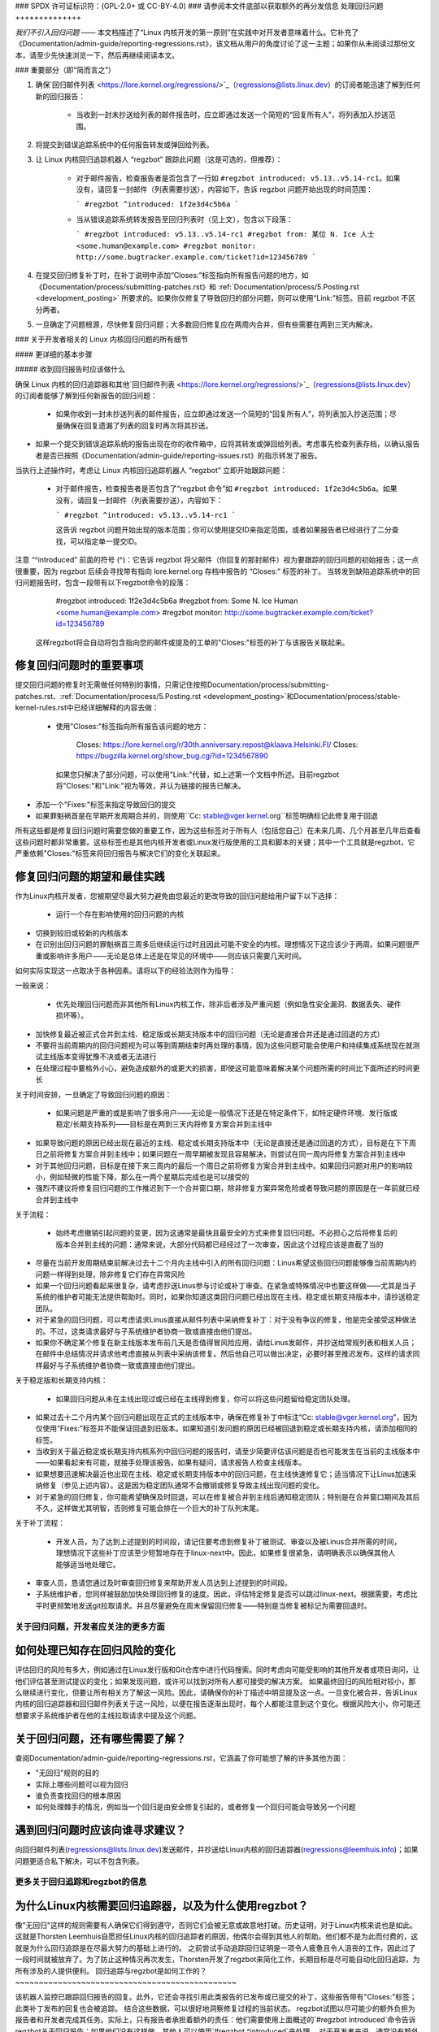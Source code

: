 ### SPDX 许可证标识符：(GPL-2.0+ 或 CC-BY-4.0)
### 请参阅本文件底部以获取额外的再分发信息
处理回归问题
++++++++++++++

*我们不引入回归问题* —— 本文档描述了“Linux 内核开发的第一原则”在实践中对开发者意味着什么。它补充了《Documentation/admin-guide/reporting-regressions.rst》，该文档从用户的角度讨论了这一主题；如果你从未阅读过那份文本，请至少先快速浏览一下，然后再继续阅读本文。

### 重要部分（即“简而言之”）

1. 确保`回归邮件列表 <https://lore.kernel.org/regressions/>`_（regressions@lists.linux.dev）的订阅者能迅速了解到任何新的回归报告：

    * 当收到一封未抄送给列表的邮件报告时，应立即通过发送一个简短的“回复所有人”，将列表加入抄送范围。
    
2. 将提交到错误追踪系统中的任何报告转发或弹回给列表。
3. 让 Linux 内核回归追踪机器人 “regzbot” 跟踪此问题（这是可选的，但推荐）：

    * 对于邮件报告，检查报告者是否包含了一行如 ``#regzbot introduced: v5.13..v5.14-rc1``。如果没有，请回复一封邮件（列表需要抄送），内容如下，告诉 regzbot 问题开始出现的时间范围：
      
      ```
      #regzbot ^introduced: 1f2e3d4c5b6a
      ```
      
    * 当从错误追踪系统转发报告至回归列表时（见上文），包含以下段落：
      
      ```
      #regzbot introduced: v5.13..v5.14-rc1
      #regzbot from: 某位 N. Ice 人士 <some.human@example.com>
      #regzbot monitor: http://some.bugtracker.example.com/ticket?id=123456789
      ```
      
4. 在提交回归修复补丁时，在补丁说明中添加“Closes:”标签指向所有报告问题的地方，如《Documentation/process/submitting-patches.rst》和 :ref:`Documentation/process/5.Posting.rst <development_posting>` 所要求的。如果你仅修复了导致回归的部分问题，则可以使用“Link:”标签。目前 regzbot 不区分两者。
5. 一旦确定了问题根源，尽快修复回归问题；大多数回归修复应在两周内合并，但有些需要在两到三天内解决。

### 关于开发者相关的 Linux 内核回归问题的所有细节

#### 更详细的基本步骤

##### 收到回归报告时应该做什么

确保 Linux 内核的回归追踪器和其他`回归邮件列表 <https://lore.kernel.org/regressions/>`_（regressions@lists.linux.dev）的订阅者能够了解到任何新报告的回归问题：

 * 如果你收到一封未抄送列表的邮件报告，应立即通过发送一个简短的“回复所有人”，将列表加入抄送范围；尽量确保在回复遗漏了列表的回复时再次将其抄送。
   
* 如果一个提交到错误追踪系统的报告出现在你的收件箱中，应将其转发或弹回给列表。考虑事先检查列表存档，以确认报告者是否已按照《Documentation/admin-guide/reporting-issues.rst》的指示转发了报告。
   
当执行上述操作时，考虑让 Linux 内核回归追踪机器人 “regzbot” 立即开始跟踪问题：

 * 对于邮件报告，检查报告者是否包含了“regzbot 命令”如 ``#regzbot introduced: 1f2e3d4c5b6a``。如果没有，请回复一封邮件（列表需要抄送），内容如下：
   
   ```
   #regzbot ^introduced: v5.13..v5.14-rc1
   ```
   
   这告诉 regzbot 问题开始出现的版本范围；你可以使用提交ID来指定范围，或者如果报告者已经进行了二分查找，可以指定单一提交ID。
   
注意 “^introduced” 前面的符号 (^)：它告诉 regzbot 将父邮件（你回复的那封邮件）视为要跟踪的回归问题的初始报告；这一点很重要，因为 regzbot 后续会寻找带有指向 lore.kernel.org 存档中报告的 “Closes:” 标签的补丁。
当转发到缺陷追踪系统中的回归问题报告时，包含一段带有以下regzbot命令的段落：

       #regzbot introduced: 1f2e3d4c5b6a
       #regzbot from: Some N. Ice Human <some.human@example.com>
       #regzbot monitor: http://some.bugtracker.example.com/ticket?id=123456789

   这样regzbot将会自动将包含指向您的邮件或提及的工单的"Closes:"标签的补丁与该报告关联起来。

修复回归问题时的重要事项
~~~~~~~~~~~~~~~~~~~~~~~~~~~~~~~~~~~~~~~~

提交回归问题的修复时无需做任何特别的事情，只需记住按照Documentation/process/submitting-patches.rst、:ref:`Documentation/process/5.Posting.rst <development_posting>`和Documentation/process/stable-kernel-rules.rst中已经详细解释的内容去做：

 * 使用"Closes:"标签指向所有报告该问题的地方：

       Closes: https://lore.kernel.org/r/30th.anniversary.repost@klaava.Helsinki.FI/
       Closes: https://bugzilla.kernel.org/show_bug.cgi?id=1234567890

   如果您只解决了部分问题，可以使用"Link:"代替，如上述第一个文档中所述。目前regzbot将"Closes:"和"Link:"视为等效，并认为链接的报告已解决。
* 添加一个"Fixes:"标签来指定导致回归的提交
* 如果罪魁祸首是在早期开发周期合并的，则使用``Cc: stable@vger.kernel.org``标签明确标记此修复用于回退
所有这些都是修复回归问题时需要您做的重要工作，因为这些标签对于所有人（包括您自己）在未来几周、几个月甚至几年后查看这些问题时都非常重要。这些标签也是其他内核开发者或Linux发行版使用的工具和脚本的关键；其中一个工具就是regzbot，它严重依赖"Closes:"标签来将回归报告与解决它们的变化关联起来。

修复回归问题的期望和最佳实践
~~~~~~~~~~~~~~~~~~~~~~~~~~~~~~~~~~~~~~~~~~~~~~~~~~~~~~

作为Linux内核开发者，您被期望尽最大努力避免由您最近的更改导致的回归问题给用户留下以下选择：

 * 运行一个存在影响使用的回归问题的内核
* 切换到较旧或较新的内核版本
* 在识别出回归问题的罪魁祸首三周多后继续运行过时且因此可能不安全的内核。理想情况下这应该少于两周。如果问题很严重或影响许多用户——无论是总体上还是在常见的环境中——则应该只需要几天时间。

如何实际实现这一点取决于各种因素。请将以下的经验法则作为指导：

一般来说：

 * 优先处理回归问题而非其他所有Linux内核工作，除非后者涉及严重问题（例如急性安全漏洞、数据丢失、硬件损坏等）。
* 加快修复最近被正式合并到主线、稳定版或长期支持版本中的回归问题（无论是直接合并还是通过回退的方式）
* 不要将当前周期内的回归问题视为可以等到周期结束时再处理的事情，因为这些问题可能会使用户和持续集成系统现在就测试主线版本变得犹豫不决或者无法进行
* 在处理过程中要格外小心，避免造成额外的或更大的损害，即使这可能意味着解决某个问题所需的时间比下面所述的时间更长
关于时间安排，一旦确定了导致回归问题的原因：

 * 如果问题是严重的或是影响了很多用户——无论是一般情况下还是在特定条件下，如特定硬件环境、发行版或稳定/长期支持系列——目标是在两到三天内将修复方案合并到主线中
* 如果导致问题的原因已经出现在最近的主线、稳定或长期支持版本中（无论是直接还是通过回退的方式），目标是在下下周日之前将修复方案合并到主线中；如果问题在一周早期被发现且容易解决，则尝试在同一周内将修复方案合并到主线中
* 对于其他回归问题，目标是在接下来三周内的最后一个周日之前将修复方案合并到主线中。如果回归问题对用户的影响较小，例如轻微的性能下降，那么在一两个星期后完成也是可以接受的
* 强烈不建议将修复回归问题的工作推迟到下一个合并窗口期，除非修复方案异常危险或者导致问题的原因是在一年前就已经合并到主线中
关于流程：

 * 始终考虑撤销引起问题的变更，因为这通常是最快且最安全的方式来修复回归问题。不必担心之后将修复后的版本合并到主线的问题：通常来说，大部分代码都已经经过了一次审查，因此这个过程应该是直截了当的
* 尽量在当前开发周期结束前解决过去十二个月内主线中引入的所有回归问题：Linus希望这些回归问题能够像当前周期内的问题一样得到处理，除非修复它们存在异常风险
* 如果一个回归问题看起来很复杂，请考虑抄送Linus参与讨论或补丁审查。在紧急或特殊情况中也要这样做——尤其是当子系统的维护者可能无法提供帮助时。同时，如果你知道这类回归问题已经出现在主线、稳定或长期支持版本中，请抄送稳定团队。
* 对于紧急的回归问题，可以考虑请求Linus直接从邮件列表中采纳修复补丁：对于没有争议的修复，他是完全接受这种做法的。不过，这类请求最好与子系统维护者协商一致或直接由他们提出。
* 如果你不确定某个修复在新主线版本发布前几天是否值得冒风险应用，请给Linus发邮件，并抄送给常规列表和相关人员；在邮件中总结情况并请求他考虑直接从列表中采纳该修复。然后他自己可以做出决定，必要时甚至推迟发布。这样的请求同样最好与子系统维护者协商一致或直接由他们提出。
关于稳定版和长期支持内核：

 * 如果回归问题从未在主线出现过或已经在主线得到修复，你可以将这些问题留给稳定团队处理。
* 如果过去十二个月内某个回归问题出现在正式的主线版本中，确保在修复补丁中标注“Cc: stable@vger.kernel.org”，因为仅使用“Fixes:”标签并不能保证回退到旧版本。如果知道引发问题的原因已经被回退到稳定或长期支持内核，请添加相同的标签。
* 当收到关于最近稳定或长期支持内核系列中回归问题的报告时，请至少简要评估该问题是否也可能发生在当前的主线版本中——如果看起来有可能，就接手处理该报告。如果有疑问，请求报告人检查主线版本。
* 如果想要迅速解决最近也出现在主线、稳定或长期支持版本中的回归问题，在主线快速修复它；适当情况下让Linus加速采纳修复（参见上述内容）。这是因为稳定团队通常不会撤销或修复导致主线出现问题的变化。
* 对于紧急的回归修复，你可能希望确保及时回退，可以在修复被合并到主线后通知稳定团队；特别是在合并窗口期间及其后不久，这样做尤其明智，否则修复可能会排在一个巨大的补丁队列末尾。
关于补丁流程：

 * 开发人员，为了达到上述提到的时间段，请记住要考虑到修复补丁被测试、审查以及被Linus合并所需的时间，理想情况下这些补丁应该至少短暂地存在于linux-next中。因此，如果修复很紧急，请明确表示以确保其他人能够适当地处理它。
* 审查人员，恳请您通过及时审查回归修复来帮助开发人员达到上述提到的时间段。
* 子系统维护者，您同样被鼓励加快处理回归修复的速度。因此，评估特定修复是否可以跳过linux-next。根据需要，考虑比平时更频繁地发送git拉取请求。并且尽量避免在周末保留回归修复——特别是当修复被标记为需要回退时。
关于回归问题，开发者应关注的更多方面
-------------------------------------------------

如何处理已知存在回归风险的变化
~~~~~~~~~~~~~~~~~~~~~~~~~~~~~~~~~~~~~~~~~~~~~~~~~~~~~~~~~~~~

评估回归的风险有多大，例如通过在Linux发行版和Git仓库中进行代码搜索。同时考虑向可能受影响的其他开发者或项目询问，让他们评估甚至测试提议的变化；如果发现问题，或许可以找到对所有人都可接受的解决方案。
如果最终回归的风险相对较小，那么继续进行变化，但要让所有相关方了解这一风险。因此，请确保你的补丁描述中明显提及这一点。一旦变化被合并，告诉Linux内核的回归追踪器和回归邮件列表关于这一风险，以便在报告逐渐出现时，每个人都能注意到这个变化。根据风险大小，你可能还想要求子系统维护者在他的主线拉取请求中提及这个问题。

关于回归问题，还有哪些需要了解？
~~~~~~~~~~~~~~~~~~~~~~~~~~~~~~~~~~~~~~~~~~~~~~

查阅Documentation/admin-guide/reporting-regressions.rst，它涵盖了你可能想了解的许多其他方面：

* "无回归"规则的目的
* 实际上哪些问题可以视为回归
* 谁负责查找回归的根本原因
* 如何处理棘手的情况，例如当一个回归是由安全修复引起的，或者修复一个回归可能会导致另一个问题

遇到回归问题时应该向谁寻求建议？
~~~~~~~~~~~~~~~~~~~~~~~~~~~~~~~~~~~~~~~~~~~~~~~~~~~

向回归邮件列表(regressions@lists.linux.dev)发送邮件，并抄送给Linux内核的回归追踪器(regressions@leemhuis.info)；如果问题更适合私下解决，可以不包含列表。

更多关于回归追踪和regzbot的信息
------------------------------------------

为什么Linux内核需要回归追踪器，以及为什么使用regzbot？
~~~~~~~~~~~~~~~~~~~~~~~~~~~~~~~~~~~~~~~~~~~~~~~~~~~~~~~~~~~~~~~~~~~~~~~

像"无回归"这样的规则需要有人确保它们得到遵守，否则它们会被无意或故意地打破。历史证明，对于Linux内核来说也是如此。这就是Thorsten Leemhuis自愿担任Linux内核的回归追踪者的原因，他偶尔会得到其他人的帮助。他们都不是为此而付费的，这就是为什么回归追踪是在尽最大努力的基础上进行的。
之前尝试手动追踪回归证明是一项令人疲惫且令人沮丧的工作，因此过了一段时间就被放弃了。为了防止这种情况再次发生，Thorsten开发了regzbot来简化工作，长期目标是尽可能自动化回归追踪，为所有涉及的人提供便利。
回归追踪与regzbot是如何工作的？
~~~~~~~~~~~~~~~~~~~~~~~~~~~~~~~~~~~~~~~~~~~~~~~

该机器人监控已跟踪回归报告的回复。此外，它还会寻找引用此类报告的已发布或已提交的补丁，这些报告带有"Closes:"标签；此类补丁发布的回复也会被追踪。
结合这些数据，可以很好地洞察修复过程的当前状态。
regzbot试图以尽可能少的额外负担为报告者和开发者完成其任务。实际上，只有报告者承担着额外的责任：他们需要使用上面概述的`#regzbot introduced`命令告诉regzbot关于回归报告；如果他们没有这样做，其他人可以使用`#regzbot ^introduced`来处理。
对于开发者来说，通常没有额外的工作，他们只需要做一件在regzbot出现之前就期望他们做的事情：在补丁描述中添加指向所有关于所修复问题报告的链接。

我必须使用regzbot吗？
~~~~~~~~~~~~~~~~~~~~~~~~~

如果你使用的话，这对每个人都有好处，因为像Linus Torvalds这样的内核维护者在他们的工作中部分依赖于regzbot的追踪--例如在决定发布新版本或延长开发阶段时。为此，他们需要了解所有未修复的回归；要做到这一点，众所周知，Linus会查看regzbot每周发送的报告。
我是否需要向 regzbot 报告我发现的每一个回归问题？
~~~~~~~~~~~~~~~~~~~~~~~~~~~~~~~~~~~~~~~~~~~~~~~~~~~~~~~~~~

理想情况下是的：我们都是人，很容易忘记问题，尤其是当有更重要的事情突然出现时——例如 Linux 内核中出现了更大的问题，或者现实生活中的某些事情让我们暂时远离键盘。因此，最好向 regzbot 报告每一个回归问题，除非你立即编写了修复代码并将其提交到常规合并到受影响内核系列的树中。

如何查看 regzbot 当前跟踪哪些回归问题？
~~~~~~~~~~~~~~~~~~~~~~~~~~~~~~~~~~~~~~~~~~~~~~~~

请检查 `regzbot 的 Web 界面 <https://linux-regtracking.leemhuis.info/regzbot/>`_ 获取最新信息；或者，`搜索最新的回归报告 <https://lore.kernel.org/lkml/?q=%22Linux+regressions+report%22+f%3Aregzbot>`_，regzbot 通常会在每周日傍晚（UTC 时间）发送一次，这通常是在 Linus 发布新（预）版本之前的几个小时。

regzbot 监控哪些地方？
~~~~~~~~~~~~~~~~~~~~~~~~~~~~~~~~

regzbot 监控最重要的 Linux 邮件列表以及 linux-next、主线和稳定/长期支持版本的 Git 仓库。

regzbot 应该跟踪哪些类型的问题？
~~~~~~~~~~~~~~~~~~~~~~~~~~~~~~~~~~~~~~~~

该机器人旨在跟踪回归问题，因此请不要将常规问题牵涉进来。但是如果你使用 regzbot 来跟踪严重问题，比如挂起、数据损坏或内部错误（Panic、Oops、BUG()、warning等），对于 Linux 内核的回归追踪来说是可以接受的。

我可以将 CI 系统发现的回归问题添加到 regzbot 的跟踪列表中吗？
~~~~~~~~~~~~~~~~~~~~~~~~~~~~~~~~~~~~~~~~~~~~~~~~~~~~~~~~~~~~~~~~~~~~~~~~

如果特定的回归问题可能对实际应用场景产生影响，并因此可能会被用户注意到，那么你可以自由地这样做；因此，请不要为那些不太可能在现实世界使用中出现的理论性回归问题牵涉 regzbot。

如何与 regzbot 交互？
~~~~~~~~~~~~~~~~~~~~~~~~

通过在直接或间接回复包含回归报告的邮件中使用 'regzbot 命令'。这些命令需要单独成段（即：它们需要用空白行与其他邮件内容分开）。

其中一种命令是 ``#regzbot introduced: <版本号或提交记录>``, 这会使 regzbot 将你的邮件视为添加到跟踪列表的回归报告，如上所述；``#regzbot ^introduced: <版本号或提交记录>`` 是另一种命令，它会使 regzbot 将父邮件视为一个开始跟踪的回归报告。

一旦使用了上述两种命令之一，其他 regzbot 命令就可以在直接或间接回复报告中使用。你可以在 `introduced` 命令下方写入它们，或者在使用了其中一个命令或本身就是回复该邮件的邮件中进行回复：

 * 设置或更新标题：

       #regzbot title: 示例标题

 * 监控讨论或 bugzilla.kernel.org 中的工单，其中讨论了问题的其他方面或修复方法——例如发布了一个修复该回归的补丁：

       #regzbot monitor: https://lore.kernel.org/all/30th.anniversary.repost@klaava.Helsinki.FI/

   监控仅适用于 lore.kernel.org 和 bugzilla.kernel.org；regzbot 将认为该线程或工单中的所有消息都与修复过程相关。
 * 指向感兴趣的详细信息的位置，例如邮件列表帖子或 bug 跟踪器中的工单，它们与问题稍有关联但涉及不同的主题：

       #regzbot link: https://bugzilla.kernel.org/show_bug.cgi?id=123456789

 * 标记一个回归已被一个即将上游化或已落地的提交修复：

       #regzbot fix: 1f2e3d4c5d

 * 标记一个回归作为 regzbot 已经跟踪的另一个回归的重复项：

       #regzbot dup-of: https://lore.kernel.org/all/30th.anniversary.repost@klaava.Helsinki.FI/

 * 标记一个回归为无效：

       #regzbot invalid: 不是一个回归，问题一直存在

关于 regzbot 及其命令还有更多说明吗？
~~~~~~~~~~~~~~~~~~~~~~~~~~~~~~~~~~~~~~~~~~~~~~~~~

关于 Linux 内核回归追踪机器人的更详细且最新的信息可以在其 `项目页面 <https://gitlab.com/knurd42/regzbot>`_ 上找到，其中包括一个 `入门指南 <https://gitlab.com/knurd42/regzbot/-/blob/main/docs/getting_started.md>`_ 和 `参考文档 <https://gitlab.com/knurd42/regzbot/-/blob/main/docs/reference.md>`_，这两部分涵盖了比上面部分更多的细节。

Linus 关于回归的言论
----------------------

下面是一些关于 Linus Torvalds 对处理回归问题的实际例子：

 * 从 `2017-10-26 (1/2) <https://lore.kernel.org/lkml/CA+55aFwiiQYJ+YoLKCXjN_beDVfu38mg=Ggg5LFOcqHE8Qi7Zw@mail.gmail.com/>`_:

       如果你破坏了现有的用户空间设置，那就是一个回归
说“但我们将会修复用户空间的设置”是不对的。
真的，这是绝对不可以的。

第一条规则是：

- 我们不造成倒退

而其推论是，当倒退确实发生时，我们承认并修复它们，而不是责怪用户空间
你显然在过去三周里一直在否认这个倒退的事实，这意味着我将回滚更改，并且我会停止合并apparmor请求，直到相关人员理解内核开发是如何进行的

* 来自 `2017年10月26日 (2/2)`
  <https://lore.kernel.org/lkml/CA+55aFxW7NMAMvYhkvz1UPbUTUJewRt6Yb51QAx5RtrWOwjebg@mail.gmail.com/>`__` ：

人们应该基本总是感觉到他们可以更新他们的内核，而无需为此担心
我拒绝引入“只有当你同时更新其他程序时才能更新内核”这种限制。如果内核以前对你有用，那么规则就是它继续对你有用
虽然有过例外，但它们寥寥无几，而且它们通常都有重大和根本的原因，基本上是不可避免的，而人们已经尽力避免它们。也许在硬件使用了几十年后，我们实际上无法再实际支持它，因为没有人再用现代内核使用它了。也许我们做事的方式存在严重的安全问题，而人们实际上依赖于那个从根本上讲已经破裂的模型。也许有某些根本性的其他破坏，只是必须有一个标志日，出于非常核心和根本的原因

请注意，这很大程度上关乎打破人们的环境
行为变化会发生，也许我们不再支持某些功能。/proc/<pid>/stat中有一系列字段被打印为零，仅仅是因为它们不再存在于内核中，或者因为显示它们是一个错误（通常是信息泄露）。但是数字被零替换，以便解析这些字段的代码仍然工作。用户可能看不到他们过去看到的所有内容，因此行为明显不同，但事情仍然工作，即使它们可能不再显示敏感（或不再相关）的信息
但如果某事真正破裂，那么变更必须得到修复或回滚。并且在内核中修复。不是说“嗯，然后修复你的用户空间”。是内核更改暴露了问题，需要由内核来修正，因为我们有“原地升级”的模式。我们没有“与新用户空间一起升级”。
并且我严肃地会拒绝接受那些不理解并尊重这条非常简单规则的人所提供的代码。
这条规则也不会改变。
是的，我意识到在这方面内核是“特殊的”。对此我感到自豪。
我见过很多项目，并可以指出它们采取了“我们必须打破某种使用案例以便取得进展”或“你依赖于未文档化的行为，对你来说这很糟糕”或“有更优秀的方式来实现你的需求，而你需要改用这种新方式”的做法，我只是不认为这些做法在非常早期的alpha版本之外是可以接受的，那些版本的实验性用户清楚他们所参与的是什么。近二十年来，内核从未处于那种情况。
我们一直在内核内部进行API破坏。我们会通过说“你现在需要执行XYZ”来解决内部问题，但这是关于内核内部的API，而做这些更改的人显然也必须修复所有内核内部该API的使用者。没有人能说“我现在破坏了你使用的API，现在你得自己去修复它”。谁破坏的东西就得由谁来修复。
我们就是不破坏用户空间。
* 来自 `2020-05-21
   <https://lore.kernel.org/all/CAHk-=wiVi7mSrsMP=fLXQrXK_UimybW=ziLOwSzFTtoXUacWVQ@mail.gmail.com/>`_ ：

       关于回归错误的规则从来都不是关于任何类型的文档化行为，或者代码位于何处的问题。
关于回归错误的规则始终是关于“打破了用户的操作流程”。
用户实际上是唯一重要的东西。
无论多少次说“你不应该使用这个”或“那种行为是未定义的，应用出问题是你自己的错”或“以前之所以能工作只是因为内核的一个bug”，这些说法都完全不相关。
现在，现实从不是完全非黑即白的。所以我们有时会遇到“严重的安全问题”等状况，这迫使我们必须做出改变，可能会破坏用户空间。但即便如此，规则是，我们实际上没有其他选择能让事情继续下去。

显然，如果用户需要几年时间才能注意到某些东西坏了，或者我们有合理的方法来规避这个问题，不会给用户带来太多麻烦（比如，“好吧，只有少数用户受影响，他们可以通过内核命令行来解决”之类的情况），我们也会稍微放宽要求。

但是，不，“那被记录为已损坏”（无论是因为代码在预发布阶段还是因为手册页说了别的）是无关紧要的。如果预发布代码如此有用以至于人们最终开始使用它，这意味着它基本上就是常规的内核代码，只是挂了个“请清理这个”的标签。

另一方面，谈论“API稳定性”的人完全错了。API根本不重要。你可以随意更改任何API——只要没人注意到。

再说一次，回归规则与文档、API或月亮的相位无关，

它完全关于“我们导致了原本工作正常的用户空间出现问题”。

* 来自 `2017年11月5日
   <https://lore.kernel.org/all/CA+55aFzUvbGjD8nQ-+3oiMBx14c_6zOj2n7KLN3UsJ-qsd4Dcw@mail.gmail.com/>`_ ：

       我们的回归规则从来不是“行为不变”
那样的话，我们将永远无法做出任何改变。

例如，我们会经常做像添加新的错误处理等工作，有时甚至会在我们的kselftest目录中为此添加测试。

所以很明显，行为一直在变化，我们并不认为这是回归本身。
回归规则对于内核来说是这样的：某些实际的用户工作流程被中断了。不是某个测试，也不是“看，我以前能做X，现在不能了”。

来自`2018年8月3日
<https://lore.kernel.org/all/CA+55aFwWZX=CXmWDTkDGb36kf12XmTehmQjbiMPCqCRG2hi9kw@mail.gmail.com/>`_：

你们遗漏了内核的头号规则：
我们不进行回归，并且之所以不回归是因为你完全错了。
而你提出自己观点的原因实际上恰恰说明了你为何错得离谱。
你的那些“正当理由”纯粹是一派胡言。
“我们不进行回归”的核心意义在于让用户可以升级内核而无需担心任何问题。
> 内核有一个已被修复的bug

这一点完全无关紧要。
各位，某个功能是否有bug并不重要。
为什么？

因为bug总会发生，这是生活的现实。认为“我们必须中断某些功能来修复一个bug”的论点完全是荒谬的。我们每天都会修复数十个bug，认为“修复一个bug”就意味着可以中断某些功能的想法根本站不住脚。
因此，bug与这个讨论根本无关。它们会发生，会被发现，会被修复，但这与“我们破坏了用户体验”毫无关系。
因为唯一重要的就是用户。
这难道很难理解吗？

任何使用“但它有漏洞”作为论据的人完全错过了重点。从用户的角度来看，它并没有什么漏洞——它对他/她来说是管用的。
也许它之所以能用是因为用户已经把漏洞考虑在内了，
也许它之所以能用是因为用户没有注意到——再说一遍，这都不重要。它对用户来说是管用的。
为了一个“漏洞”而破坏用户的使用流程绝对是你能想象到的最糟糕的理由。
这基本上就是在说“我拿了一个能用的东西，然后我把它弄坏了，
但现在它更好了”。你难道看不出这句话有多么疯狂吗？

如果没有用户，你的程序就不是程序，它只是一段毫无意义的代码，你还不如直接扔掉。
真的。这就是为什么内核开发的第一条规则是“我们不破坏用户”的原因。因为“我修复了一个漏洞”绝对不是一个论据，如果这个漏洞修复破坏了用户的设置的话。你实际上是通过“修复”一个用户显然并不在乎的问题引入了一个更大得多的漏洞。

而且见鬼的是，我们一直在升级内核而不升级其他任何程序。这是绝对必要的，因为标志日和依赖关系非常糟糕。
这也是必要的，仅仅因为我作为一个内核开发者，在开发内核时并不会去升级我不关心的其他随机工具，并且我希望我的任何用户在做同样的事情时都能感到安全。

所以不行。你的规则是完全错误的。如果你不能在不升级其他某个随机二进制文件的情况下升级内核，那么我们就存在问题。
来自`2021-06-05
<https://lore.kernel.org/all/CAHk-=wiUVqHN76YUwhkjZzwTdjMMJf_zN4+u7vEJjmEGh3recw@mail.gmail.com/>`_ ：

没有任何有效的理由来支持倒退。
诚实地讲，安全人员需要明白，“无法工作”并不是安全的成功案例。它是一个失败的情况。
是的，“无法工作”可能是安全的。但在这种情况下，这种安全性是*毫无意义的*。

来自 `2011-05-06 (1/3)
   <https://lore.kernel.org/all/BANLkTim9YvResB+PwRp7QTK-a5VNg2PvmQ@mail.gmail.com/>`_:

    二进制兼容性更为重要
如果二进制文件没有使用接口来解析格式（或者只是解析错误——请参阅最近添加UUID到/proc/self/mountinfo的例子），那么这就是一种倒退。
而倒退会被撤销，除非存在安全问题或类似情况让我们不得不承认“哦天哪，我们真的必须破坏一些东西”。
我不明白为什么这个简单的逻辑对某些内核开发者来说如此难以理解。现实很重要。你的个人愿望根本不重要。
如果你创建了一个无需解析接口描述就能使用的接口，那么我们就只能接受这个接口。理论根本不重要。
你可以帮助修复这些工具，并尝试通过这种方式避免兼容性问题。这样的问题其实并不多。

来自 `2011-05-06 (2/3)
   <https://lore.kernel.org/all/BANLkTi=KVXjKR82sqsz4gwjr+E0vtqCmvA@mail.gmail.com/>`_:

    这显然不是内部追踪点。根据定义。它被powertop所使用。

来自 `2011-05-06 (3/3)
   <https://lore.kernel.org/all/BANLkTinazaXRdGovYL7rRVp+j6HbJ7pzhg@mail.gmail.com/>`_:

    我们有一些程序依赖于这个ABI，因此如果它们出问题就是一种倒退。
* 从 `2012-07-06 <https://lore.kernel.org/all/CA+55aFwnLJ+0sjx92EGREGTWOx84wwKaraSzpTNJwPVV8edw8g@mail.gmail.com/>`_：

       > 这让我开始思考，Debian的_unstable_版本是否真的可以算作标准的用户空间发行版。
哦，如果内核破坏了一些标准的用户空间，那确实算数。很多人在运行Debian的unstable版本。

 * 从 `2019-09-15
   <https://lore.kernel.org/lkml/CAHk-=wiP4K8DRJWsCo=20hn_6054xBamGKF2kPgUzpB5aMaofA@mail.gmail.com/>`_：

       特别是最后时刻的回滚是发布前最顶层的提交（忽略版本变更本身），虽然这非常烦人，但也许也有教育意义。
关于它有教育意义的是，我回滚了一个实际上没有bug的提交。事实上，它正好完成了它的目标，并且做得非常好。事实上，它做得_如此_好，以至于它改进的I/O模式最终揭示了由于一个完全不相关领域的真实bug导致的用户可见的倒退。
这次倒退的具体细节并不是我指出这个回滚具有教育意义的原因。更多的是，这是一个例子，说明什么算是倒退，以及整个“无倒退”内核规则意味着什么。被回滚的提交没有改变任何API，也没有引入新的bug。但它最终暴露了另一个问题，因此导致用户的内核升级失败。所以它被回滚了。
这里的关键在于，我们基于用户报告的_行为_进行回滚，而不是基于“它改变了ABI”或“它导致了一个bug”的概念。
问题实际上是早已存在的，只是碰巧之前没有触发。改变带来的更好I/O模式碰巧暴露了一个旧的bug，人们已经依赖于那个旧问题之前无害的行为。
而无需担心，一旦我们决定如何处理我们与一个人们碰巧依赖其附带行为的接口之间的不良交互，我们将重新引入改善I/O模式的修复。这只是我们必须解决如何做到这一点（有三位不同开发者提出的三个不同补丁正在讨论中，可能还会有更多……）。在此期间，即使我希望它将在我们对它暴露的问题达成共识后重新引入（甚至作为稳定的补丁回溯），我还是在这个版本中回滚了暴露问题给用户的部分。
从整个事情中得到的教训是：这不在于你是否改变了内核-用户空间的ABI，或者修复了一个bug，或者老代码“本来就不应该首先工作”。关键在于某事是否打破了现有用户的工作流程。
无论如何，这是我对整个倒退问题的小插曲。因为它是“内核编程的第一法则”，我觉得也许偶尔提一下是值得的。

.
end-of-content
.
此文本依据 GPL-2.0+ 或 CC-BY-4.0 许可证提供，具体如文件顶部所述。如果您只想根据 CC-BY-4.0 分发此文本，请将 "The Linux kernel developers" 作为作者归属，并将以下链接作为来源：
https://git.kernel.org/pub/scm/linux/kernel/git/torvalds/linux.git/plain/Documentation/process/handling-regressions.rst

注意：只有在 Linux 内核源码中找到的此 RST 文件内容才依据 CC-BY-4.0 提供，因为经过处理（例如由内核构建系统处理）的此文本版本可能包含来自使用更严格许可证的文件的内容。
